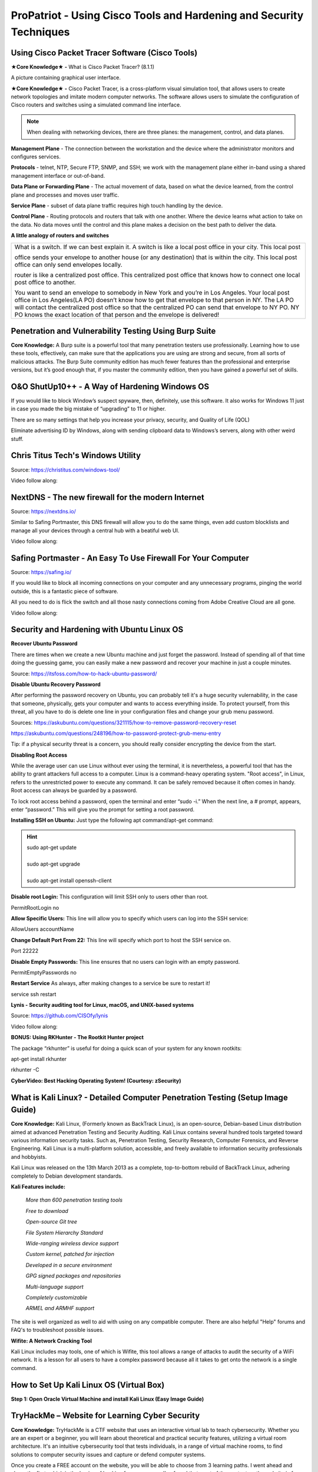 **ProPatriot - Using Cisco Tools and Hardening and Security Techniques**
======================================================================= 

.. image:: https://raw.githubusercontent.com/natt96z/cybersac/main/docs/img/istockphoto-1181403907-612x612.jpg
   :width: 90%
   :align: center


Using Cisco Packet Tracer Software (Cisco Tools)
~~~~~~~~~~~~~~~~~~~~~~~~~~~~~~~~~~~~~~~~~~~~~~~~

.. image:: https://raw.githubusercontent.com/natt96z/cybersac/main/docs/img/44.jpg
   :width: 60%
   :align: center

**★Core Knowledge★ -** What is Cisco Packet Tracer? (8.1.1) 

.. image:: https://raw.githubusercontent.com/natt96z/cybersac/main/docs/img/43.jpg
   :width: 60%
   :align: center

A picture containing graphical user interface.

.. image:: https://raw.githubusercontent.com/natt96z/cybersac/main/docs/img/47.jpg
   :width: 60%
   :align: center

**★Core Knowledge★ -** Cisco Packet Tracer, is a cross-platform visual simulation tool, that allows users to create network topologies and imitate modern computer networks. The software allows users to simulate the configuration of Cisco routers and switches using a simulated command line interface. 

 
.. image:: https://raw.githubusercontent.com/natt96z/cybersac/main/docs/img/170241.png
   :width: 60%
   :align: center


.. Note:: When dealing with networking devices, there are three planes: the management, control, and data planes.

.. image:: https://raw.githubusercontent.com/natt96z/cybersac/main/docs/img/48.jpg
   :width: 50%
   :align: center

.. image:: https://raw.githubusercontent.com/natt96z/cybersac/main/docs/img/49.jpg
   :width: 60%
   :align: center


**Management Plane** - The connection between the workstation and the device where the administrator monitors and configures services.

**Protocols** - telnet, NTP, Secure FTP, SNMP, and SSH; we work with the management plane either in-band using a shared management interface or out-of-band.

**Data Plane or Forwarding Plane** - The actual movement of data, based on what the device learned, from the control plane and processes and moves user traffic. 

**Service Plane** - subset of data plane traffic requires high touch handling by the device. 

**Control Plane** - Routing protocols and routers that talk with one another. Where the device learns what action to take on the data. No data moves until the control and this plane makes a decision on the best path to deliver the data.


**A little analogy of routers and switches**


+-------------------------------------------------------------------------------------+-----------------------------+
|What is a switch. If we can best explain it. A switch is like a local post office in your city. This local post    |
|                                                                                                                   |
|office sends your envelope to another house (or any destination) that is within the city. This local post office   |
|can only send envelopes locally.                                                                                   |
|                                                                                                                   |
|router is like a centralized post office. This centralized post office that  knows how to connect one local post   |
|office to another.                                                                                                 |
|                                                                                                                   |
|You want to send an envelope to somebody in New York and you’re in Los Angeles. Your local post office in Los      |
|Angeles(LA PO) doesn’t know how to get that envelope to that person in NY. The LA PO will contact the centralized  |
|post office so that the centralized  PO can send that envelope to NY PO. NY PO knows the exact location of that    |
|person and the envelope is delivered!                                                                              |
|                                                                                                                   |
+-------------------------------------------------------------------------------------+-----------------------------+




Penetration and Vulnerability Testing Using Burp Suite
~~~~~~~~~~~~~~~~~~~~~~~~~~~~~~~~~~~~~~~~~~~~~~~~~~~~~~~~~~~~~~

**Core Knowledge:** A Burp suite is a powerful tool that many penetration testers use professionally. Learning how to use these tools, effectively, can make sure that the applications you are using are strong and secure, from all sorts of malicious attacks. The Burp Suite community edition has much fewer features than the professional and enterprise versions, but it’s good enough that, if you master the community edition, then you have gained a powerful set of skills.


.. image:: https://raw.githubusercontent.com/natt96z/cybersac/main/docs/img/30.jpg
   :width: 50%
   :align: center
   
.. image:: https://raw.githubusercontent.com/natt96z/cybersac/main/docs/img/29.jpg
   :width: 50%
   :align: center
   

O&O ShutUp10++ - A Way of Hardening Windows OS
~~~~~~~~~~~~~~~~~~~~~~~~~~~~~~~~~~~~~~~~~~~~~~~~~~~~~
If you would like to block Window’s suspect spyware, then, definitely, use this software. It also works for Windows 11 just in case you made the big mistake of “upgrading” to 11 or higher.

.. image:: https://raw.githubusercontent.com/natt96z/cybersac/main/docs/img/140.jpg
   :width: 51%
   :align: center


.. Note::

There are so many settings that help you increase your privacy, security, and Quality of Life (QOL)  
   
.. image:: https://raw.githubusercontent.com/natt96z/cybersac/main/docs/img/141.jpg
   :width: 50%
   :align: center
   
.. Note::

Eliminate advertising ID by Windows, along with sending clipboard data to Windows’s servers, along with other weird stuff. 

Chris Titus Tech's Windows Utility
~~~~~~~~~~~~~~~~~~~~~~~~~~~~~~~~~~~~~~~~~~~~~~~~~~~~~
Source: https://christitus.com/windows-tool/

Video follow along:

.. raw:: html

   <iframe width="560" height="315" src="https://www.youtube.com/embed/tPRv-ATUBe4" title="YouTube video player" frameborder="0" allow="accelerometer; autoplay; clipboard-write; encrypted-media; gyroscope; picture-in-picture; web-share" allowfullscreen></iframe>

NextDNS - The new firewall for the modern Internet
~~~~~~~~~~~~~~~~~~~~~~~~~~~~~~~~~~~~~~~~~~~~~~~~~~~~~
Source: https://nextdns.io/

Similar to Safing Portmaster, this DNS firewall will allow you to do the same things, even add custom blocklists and manage all your devices through a central hub with a
beatiful web UI.

Video follow along:

.. raw:: html

   <iframe width="560" height="315" src="https://www.youtube.com/embed/WUG57ynLb8I" title="YouTube video player" frameborder="0" allow="accelerometer; autoplay; clipboard-write; encrypted-media; gyroscope; picture-in-picture; web-share" allowfullscreen></iframe>

.. image:: https://raw.githubusercontent.com/natt96z/cybersac/6c4d4fe8fc7a511a7b5609a0f53ae1e194d2f009/docs/img/image.png
   :width: 51%
   :align: center
   


Safing Portmaster - An Easy To Use Firewall For Your Computer
~~~~~~~~~~~~~~~~~~~~~~~~~~~~~~~~~~~~~~~~~~~~~~~~~~~~~
Source: https://safing.io/

If you would like to block all incoming connections on your computer and any unnecessary programs, pinging the world outside, this is a fantastic piece of software.

All you need to do is flick the switch and all those nasty connections coming from Adobe Creative Cloud are all gone.

Video follow along:

.. raw:: html

   <iframe width="560" height="315" src="https://www.youtube.com/embed/PeTuVgK5z9o" title="YouTube video player" frameborder="0" allow="accelerometer; autoplay; clipboard-write; encrypted-media; gyroscope; picture-in-picture; web-share" allowfullscreen></iframe>

.. image:: https://raw.githubusercontent.com/natt96z/cybersac/6c4d4fe8fc7a511a7b5609a0f53ae1e194d2f009/docs/img/image.png
   :width: 51%
   :align: center
   
Security and Hardening with Ubuntu Linux OS
~~~~~~~~~~~~~~~~~~~~~~~~~~~~~~~~~~~~~~~~~~~~

**Recover Ubuntu Password**

There are times when we create a new Ubuntu machine and just forget the password. Instead of spending all of that time doing the guessing game, you can easily make a new password and recover your machine in just a couple minutes.

Source: https://itsfoss.com/how-to-hack-ubuntu-password/

.. image:: https://github.com/natt96z/cybersac/blob/main/docs/img/Capture.PNG?raw=true
   :width: 51%
   :align: center

.. image:: https://github.com/natt96z/cybersac/blob/main/docs/img/Capture%201.PNG?raw=true
   :width: 51%
   :align: center

.. image:: https://github.com/natt96z/cybersac/blob/main/docs/img/Capture%202.PNG?raw=true
   :width: 51%
   :align: center

.. image:: https://github.com/natt96z/cybersac/blob/main/docs/img/Capture%203.PNG?raw=true
   :width: 51%
   :align: center

.. image:: https://raw.githubusercontent.com/natt96z/cybersac/main/docs/img/Capture%204.PNG
   :width: 51%
   :align: center

**Disable Ubuntu Recovery Password**

After performing the password recovery on Ubuntu, you can probably tell it's a huge security vulernability, in the case that someone, physically, gets your computer and wants to access everything inside. To protect yourself, from this threat, all you have to do is delete one line in your configuration files and change your grub menu password.

Sources: https://askubuntu.com/questions/321115/how-to-remove-password-recovery-reset

https://askubuntu.com/questions/248196/how-to-password-protect-grub-menu-entry

.. image:: https://raw.githubusercontent.com/natt96z/cybersac/main/docs/img/Disable%20Ubuntu%20Recovery%20Password.PNG
   :width: 51%
   :align: center


.. image:: https://raw.githubusercontent.com/natt96z/cybersac/main/docs/img/Change%20Grub%20Menu%20Password.PNG
   :width: 51%
   :align: center

.. Note::   

Tip: if a physical security threat is a concern, you should really consider encrypting the device from the start.


**Disabling Root Access** 

While the average user can use Linux without ever using the terminal, it is nevertheless, a powerful tool that has the ability to grant attackers full access to a computer. Linux is a command-heavy operating system. "Root access", in Linux, refers to the unrestricted power to execute any command. It can be safely removed because it often comes in handy. Root access can always be guarded by a password. 

.. image:: https://raw.githubusercontent.com/natt96z/cybersac/main/docs/img/pasted%20image%200.png
   :width: 65%
   :align: center
  
.. Note::

To lock root access behind a password, open the terminal and enter “sudo -i.”  When the next line, a # prompt, appears, enter “password.”  This will give you the prompt for setting a root password.

**Installing SSH on Ubuntu:** Just type the following apt command/apt-get command:

.. hint::
   | sudo apt-get update
   | 
   | sudo apt-get upgrade
   |
   | sudo apt-get install openssh-client
   
   
   
   
   
   
   

**Disable root Login:** This configuration will limit SSH only to users other than root.

PermitRootLogin no

**Allow Specific Users:** This line will allow you to specify which users can log into the SSH service:

AllowUsers accountName

**Change Default Port From 22:** This line will specify which port to host the SSH service on.

Port 22222

**Disable Empty Passwords:** This line ensures that no users can login with an empty password.

PermitEmptyPasswords no

**Restart Service** As always, after making changes to a service be sure to restart it!

service ssh restart



**Lynis - Security auditing tool for Linux, macOS, and UNIX-based systems**

Source: https://github.com/CISOfy/lynis

Video follow along:

.. raw:: html

   <iframe width="560" height="315" src="https://www.youtube.com/embed/fUIpJJn6YaM" title="YouTube video player" frameborder="0" allow="accelerometer; autoplay; clipboard-write; encrypted-media; gyroscope; picture-in-picture; web-share" allowfullscreen></iframe>



**BONUS: Using RKHunter - The Rootkit Hunter project**


.. image:: https://raw.githubusercontent.com/natt96z/cybersac/main/docs/img/install-and-configure-rkhunter-with-tightened-security-variables-rkhunter-logo.png
   :width: 65%
   :align: center

.. image:: https://raw.githubusercontent.com/natt96z/cybersac/main/docs/img/rkhunter-results.png
   :width: 65%
   :align: center


The package “rkhunter” is useful for doing a quick scan of your system for any known rootkits:

apt-get install rkhunter

rkhunter -C



**CyberVideo: Best Hacking Operating System! (Courtesy: zSecurity)**

.. raw:: html

   <iframe width="560" height="315" src="https://www.youtube.com/embed/lAnQzVqx9s4" title="YouTube video player" frameborder="0" allow="accelerometer; autoplay; clipboard-write; encrypted-media; gyroscope; picture-in-picture" allowfullscreen></iframe>

What is Kali Linux? - Detailed Computer Penetration Testing (Setup Image Guide)
~~~~~~~~~~~~~~~~~~~~~~~~~~~~~~~~~~~~~~~~~~~~~~~~~~~~~~~~~~~~~~~~


**Core Knowledge:** Kali Linux, (Formerly known as BackTrack Linux), is an open-source, Debian-based Linux distribution aimed at advanced Penetration Testing and Security Auditing. Kali Linux contains several hundred tools targeted toward various information security tasks. Such as, Penetration Testing, Security Research, Computer Forensics, and Reverse Engineering. Kali Linux is a multi-platform solution, accessible, and freely available to information security professionals and hobbyists.

.. Note::

 
Kali Linux was released on the 13th March 2013 as a complete, top-to-bottom rebuild of BackTrack Linux, adhering completely to Debian development standards. 

.. image:: https://raw.githubusercontent.com/natt96z/cybersac/main/docs/img/98.jpg
   :width: 65%
   :align: center
   
**Kali Features include:**  

    *More than 600 penetration testing tools*
    
    *Free to download*
    
    *Open-source Git tree* 
    
    *File System Hierarchy Standard*  
    
    *Wide-ranging wireless device support* 
    
    *Custom kernel, patched for injection*
    
    *Developed in a secure environment*
    
    *GPG signed packages and repositories*
    
    *Multi-language support* 
    
    *Completely customizable* 
    
    *ARMEL and ARMHF support* 
    

.. image:: https://raw.githubusercontent.com/natt96z/cybersac/main/docs/img/99.jpg
   :width: 65%
   :align: center

.. Note::

The site is well organized as well to aid with using on any compatible computer. There are also helpful "Help" forums and FAQ's to troubleshoot possible issues.

**Wifite: A Network Cracking Tool**  

Kali Linux includes may tools, one of which is Wifite, this tool allows a range of attacks to audit the security of a WiFi network. It is a lesson for all users to have a complex password because all it takes to get onto the network is a single command.


.. raw:: html

   <iframe width="560" height="315" src="https://www.youtube-nocookie.com/embed/TDVM-BUChpY" title="YouTube video player" frameborder="0" allow="accelerometer; autoplay; clipboard-write; encrypted-media; gyroscope; picture-in-picture; web-share" allowfullscreen></iframe>


How to Set Up Kali Linux OS (Virtual Box)
~~~~~~~~~~~~~~~~~~~~~~~~~~~~~~~~~~~~~~~~~~~~~~~
 
**Step 1: Open Oracle Virtual Machine and install Kali Linux (Easy Image Guide)**

.. image:: https://raw.githubusercontent.com/natt96z/cybersac/main/docs/img/100.jpg
   :width: 65%
   :align: center
   
.. image:: https://raw.githubusercontent.com/natt96z/cybersac/main/docs/img/101.jpg
   :width: 65%
   :align: center

.. image:: https://raw.githubusercontent.com/natt96z/cybersac/main/docs/img/102.jpg
   :width: 65%
   :align: center

.. image:: https://raw.githubusercontent.com/natt96z/cybersac/main/docs/img/103.jpg
   :width: 65%
   :align: center
   
.. image:: https://raw.githubusercontent.com/natt96z/cybersac/main/docs/img/104.jpg
   :width: 65%
   :align: center
   
.. image:: https://raw.githubusercontent.com/natt96z/cybersac/main/docs/img/105.jpg
   :width: 65%
   :align: center
   
.. image:: https://raw.githubusercontent.com/natt96z/cybersac/main/docs/img/106.jpg
   :width: 65%
   :align: center
   
.. image:: https://raw.githubusercontent.com/natt96z/cybersac/main/docs/img/107.jpg
   :width: 65%
   :align: center
   
.. image:: https://raw.githubusercontent.com/natt96z/cybersac/main/docs/img/108.jpg
   :width: 65%
   :align: center
   
.. image:: https://raw.githubusercontent.com/natt96z/cybersac/main/docs/img/109.jpg
   :width: 65%
   :align: center
   
.. image:: https://raw.githubusercontent.com/natt96z/cybersac/main/docs/img/110.jpg
   :width: 65%
   :align: center
   
.. image:: https://raw.githubusercontent.com/natt96z/cybersac/main/docs/img/111.jpg
   :width: 65%
   :align: center

.. image:: https://raw.githubusercontent.com/natt96z/cybersac/main/docs/img/112.jpg
   :width: 65%
   :align: center

.. image:: https://raw.githubusercontent.com/natt96z/cybersac/main/docs/img/113.jpg
   :width: 65%
   :align: center
   
.. image:: https://raw.githubusercontent.com/natt96z/cybersac/main/docs/img/114.jpg
   :width: 65%
   :align: center
   
.. image:: https://raw.githubusercontent.com/natt96z/cybersac/main/docs/img/115.jpg
   :width: 65%
   :align: center
   
.. image:: https://raw.githubusercontent.com/natt96z/cybersac/main/docs/img/116.jpg
   :width: 65%
   :align: center
   
.. image:: https://raw.githubusercontent.com/natt96z/cybersac/main/docs/img/117.jpg
   :width: 65%
   :align: center
   
.. image:: https://raw.githubusercontent.com/natt96z/cybersac/main/docs/img/118.jpg
   :width: 65%
   :align: center
   
.. image:: https://raw.githubusercontent.com/natt96z/cybersac/main/docs/img/119.jpg
   :width: 65%
   :align: center
.. image:: https://raw.githubusercontent.com/natt96z/cybersac/main/docs/img/120.jpg
   :width: 65%
   :align: center
   
.. image:: https://raw.githubusercontent.com/natt96z/cybersac/main/docs/img/121.jpg
   :width: 65%
   :align: center

.. image:: https://raw.githubusercontent.com/natt96z/cybersac/main/docs/img/122.jpg
   :width: 65%
   :align: center

.. image:: https://raw.githubusercontent.com/natt96z/cybersac/main/docs/img/123.jpg
   :width: 65%
   :align: center
   
.. image:: https://raw.githubusercontent.com/natt96z/cybersac/main/docs/img/124.jpg
   :width: 65%
   :align: center
   
TryHackMe – Website for Learning Cyber Security
~~~~~~~~~~~~~~~~~~~~~~~~~~~~~~~~~~~~~~~~~~~~~~~~~~

.. image:: https://raw.githubusercontent.com/natt96z/cybersac/main/docs/img/135.jpg
   :width: 67%
   :align: center
   
**Core Knowledge:** TryHackMe is a CTF website that uses an interactive virtual lab to teach cybersecurity. Whether you are an expert or a beginner, you will learn about theoretical and practical security features, utilizing a virtual room architecture. It's an intuitive cybersecurity tool that tests individuals, in a range of virtual machine rooms, to find solutions to computer security issues and capture or defend computer systems.

   
.. image:: https://raw.githubusercontent.com/natt96z/cybersac/main/docs/img/136.jpg
   :width: 65%
   :align: center
   
.. Note::

Once you create a FREE account on the website, you will be able to choose from 3 learning paths. I went ahead and chose the first, which is the basics of hacking for newcomers. I've found that most of the content on the website is free so far.

   
.. image:: https://raw.githubusercontent.com/natt96z/cybersac/main/docs/img/137.jpg
   :width: 70%
   :align: center
   
.. image:: https://raw.githubusercontent.com/natt96z/cybersac/main/docs/img/138.jpg
   :width: 70%
   :align: center

The website will provide you with a live Ubuntu virtual machine and easy to follow steps, on the side, to accompany the hacking demonstration. In this lesson, you are learning how to hack a dummy bank account website, to explore its hidden directories.  

.. image:: https://raw.githubusercontent.com/natt96z/cybersac/main/docs/img/139.jpg
   :width: 70%
   :align: center

As you can see, I, successfully, initiated a bank transfer from the dummy users account. This website, also, has an Android application that allows you to practice hacking on the go.  This short example, basically, shows how easy it can be for a hacker to gather personal information. 


ProPatriot CyberQuiz (Beta)
~~~~~~~~~~~~~~~~~~~~~~~~~~~~~~~~~~~~~~~~

.. raw:: html


   <div class="involveme_embed" data-project="new-project-e48d"><script src="https://cybersac.involve.me/embed"></script></div>
 
ProPatriot CyberVideos
~~~~~~~~~~~~~~~~~~~~~~~~~~~~~~~~~~~~~~~~~

.. image:: https://raw.githubusercontent.com/natt96z/cybersac/main/docs/img/video-camera-icon-set-in-black-and-white-colors-movie-symbol-illustration-vector.jpg

This section is based on material introduced in this difficulty of the website, these videos provide interesting in-depth tutorials and summaries of the material described above. Also please note, video material is subject to change.

.. raw:: html

	<iframe width="560" height="315" src="https://www.youtube.com/embed/i9quK-Mcikk" title="YouTube video player" frameborder="0" allow="accelerometer; autoplay; clipboard-write; encrypted-media; gyroscope; picture-in-picture; web-share" allowfullscreen></iframe>

 
.. raw:: html

   <iframe width="560" height="315" src="https://www.youtube.com/embed/tPRv-ATUBe4" title="YouTube video player" frameborder="0" allow="accelerometer; autoplay; clipboard-write; encrypted-media; gyroscope; picture-in-picture; web-share" allowfullscreen></iframe>
   
.. raw:: html
   
   <iframe width="560" height="315" src="https://www.youtube.com/embed/_HaELJKNz78" title="YouTube video player" frameborder="0" allow="accelerometer; autoplay; clipboard-write; encrypted-media; gyroscope; picture-in-picture; web-share" allowfullscreen></iframe>

---------------------------------------------------------------------------------------------------------------------
 
Cisco Packet Tracer CyberLab
~~~~~~~~~~~~~~~~~~~~~~~~~~~~~~~~~~~~~~~~~~~~~~~~~~~~~~~~~~~~~~~~~~~~~~~~~~~~~~~~~~~~~~~~~~~


.. raw:: html

	<details>
		<summary>Lecture Tutorial Material #1</summary>
.. raw:: html

	<iframe src="https://drive.google.com/file/d/1ecJ2HhMEmD2Fh74kMo3soAb-_QyWvZY3/preview" width="640" height="480" allow="autoplay"></iframe>
	</details>
	
	

.. raw:: html

	<details>
		<summary>Lecture Tutorial Material #2</summary>
.. raw:: html

	<iframe src="https://drive.google.com/file/d/1qsIAf-xW30A3jjJuWxTnAeUaH0fwvZl0/preview" width="640" height="480" allow="autoplay"></iframe>
	</details>
	

.. raw:: html

	<details>
		<summary>Lecture Tutorial Material #3</summary>
.. raw:: html

	<iframe src="https://drive.google.com/file/d/1Wy-MMmcv6souOMbpOOofRQdeYD9ukFde/preview" width="640" height="480" allow="autoplay"></iframe>
	</details>


Kali Linux CyberLab
~~~~~~~~~~~~~~~~~~~~~~~~~~~~~~~~~~~~~~~~~~~~~~~~~~~~~~~~~~~~~~~~~~~~~~~~~~~~~~~~~~~~~~~~~~~

.. raw:: html

	<details>
		<summary>Lecture Tutorial Material #1</summary>
.. raw:: HTML

	<iframe src="https://drive.google.com/file/d/1vJT7_d5fhlT_WxxnDs5zvCWu2FK9ncGz/preview" width="640" height="480" allow="autoplay"></iframe>
	</details>
--------------------------------------------------------------------------------------------------------

.. raw:: html

            <!-- begin wwww.htmlcommentbox.com -->
 <div id="HCB_comment_box"><a href="http://www.htmlcommentbox.com">Widget</a> is loading comments...</div>
 <link rel="stylesheet" type="text/css" href="https://www.htmlcommentbox.com/static/skins/bootstrap/twitter-bootstrap.css?v=0" />
 <script type="text/javascript" id="hcb"> /*<!--*/ if(!window.hcb_user){hcb_user={};} (function(){var s=document.createElement("script"), l=hcb_user.PAGE || (""+window.location).replace(/'/g,"%27"), h="https://www.htmlcommentbox.com";s.setAttribute("type","text/javascript");s.setAttribute("src", h+"/jread?page="+encodeURIComponent(l).replace("+","%2B")+"&mod=%241%24wq1rdBcg%24SN4beGgnxkY34I.mo%2F0SL."+"&opts=16798&num=10&ts=1694800150640");if (typeof s!="undefined") document.getElementsByTagName("head")[0].appendChild(s);})(); /*-->*/ </script>
 


